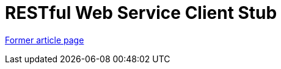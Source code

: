 // 
//     Licensed to the Apache Software Foundation (ASF) under one
//     or more contributor license agreements.  See the NOTICE file
//     distributed with this work for additional information
//     regarding copyright ownership.  The ASF licenses this file
//     to you under the Apache License, Version 2.0 (the
//     "License"); you may not use this file except in compliance
//     with the License.  You may obtain a copy of the License at
// 
//       http://www.apache.org/licenses/LICENSE-2.0
// 
//     Unless required by applicable law or agreed to in writing,
//     software distributed under the License is distributed on an
//     "AS IS" BASIS, WITHOUT WARRANTIES OR CONDITIONS OF ANY
//     KIND, either express or implied.  See the License for the
//     specific language governing permissions and limitations
//     under the License.
//

= RESTful Web Service Client Stub
:page-layout: wikimenu
:page-tags: wik
:jbake-status: published
:keywords: Apache NetBeans wiki RESTRemoting
:description: Apache NetBeans wiki RESTRemoting
:toc: left
:toc-title:
:page-syntax: true


link:https://web.archive.org/web/20170401220643/wiki.netbeans.org/RESTRemoting[Former article page]
